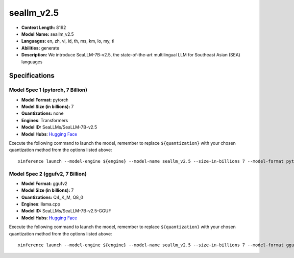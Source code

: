 .. _models_llm_seallm_v2.5:

========================================
seallm_v2.5
========================================

- **Context Length:** 8192
- **Model Name:** seallm_v2.5
- **Languages:** en, zh, vi, id, th, ms, km, lo, my, tl
- **Abilities:** generate
- **Description:** We introduce SeaLLM-7B-v2.5, the state-of-the-art multilingual LLM for Southeast Asian (SEA) languages

Specifications
^^^^^^^^^^^^^^


Model Spec 1 (pytorch, 7 Billion)
++++++++++++++++++++++++++++++++++++++++

- **Model Format:** pytorch
- **Model Size (in billions):** 7
- **Quantizations:** none
- **Engines**: Transformers
- **Model ID:** SeaLLMs/SeaLLM-7B-v2.5
- **Model Hubs**:  `Hugging Face <https://huggingface.co/SeaLLMs/SeaLLM-7B-v2.5>`__

Execute the following command to launch the model, remember to replace ``${quantization}`` with your
chosen quantization method from the options listed above::

   xinference launch --model-engine ${engine} --model-name seallm_v2.5 --size-in-billions 7 --model-format pytorch --quantization ${quantization}


Model Spec 2 (ggufv2, 7 Billion)
++++++++++++++++++++++++++++++++++++++++

- **Model Format:** ggufv2
- **Model Size (in billions):** 7
- **Quantizations:** Q4_K_M, Q8_0
- **Engines**: llama.cpp
- **Model ID:** SeaLLMs/SeaLLM-7B-v2.5-GGUF
- **Model Hubs**:  `Hugging Face <https://huggingface.co/SeaLLMs/SeaLLM-7B-v2.5-GGUF>`__

Execute the following command to launch the model, remember to replace ``${quantization}`` with your
chosen quantization method from the options listed above::

   xinference launch --model-engine ${engine} --model-name seallm_v2.5 --size-in-billions 7 --model-format ggufv2 --quantization ${quantization}

